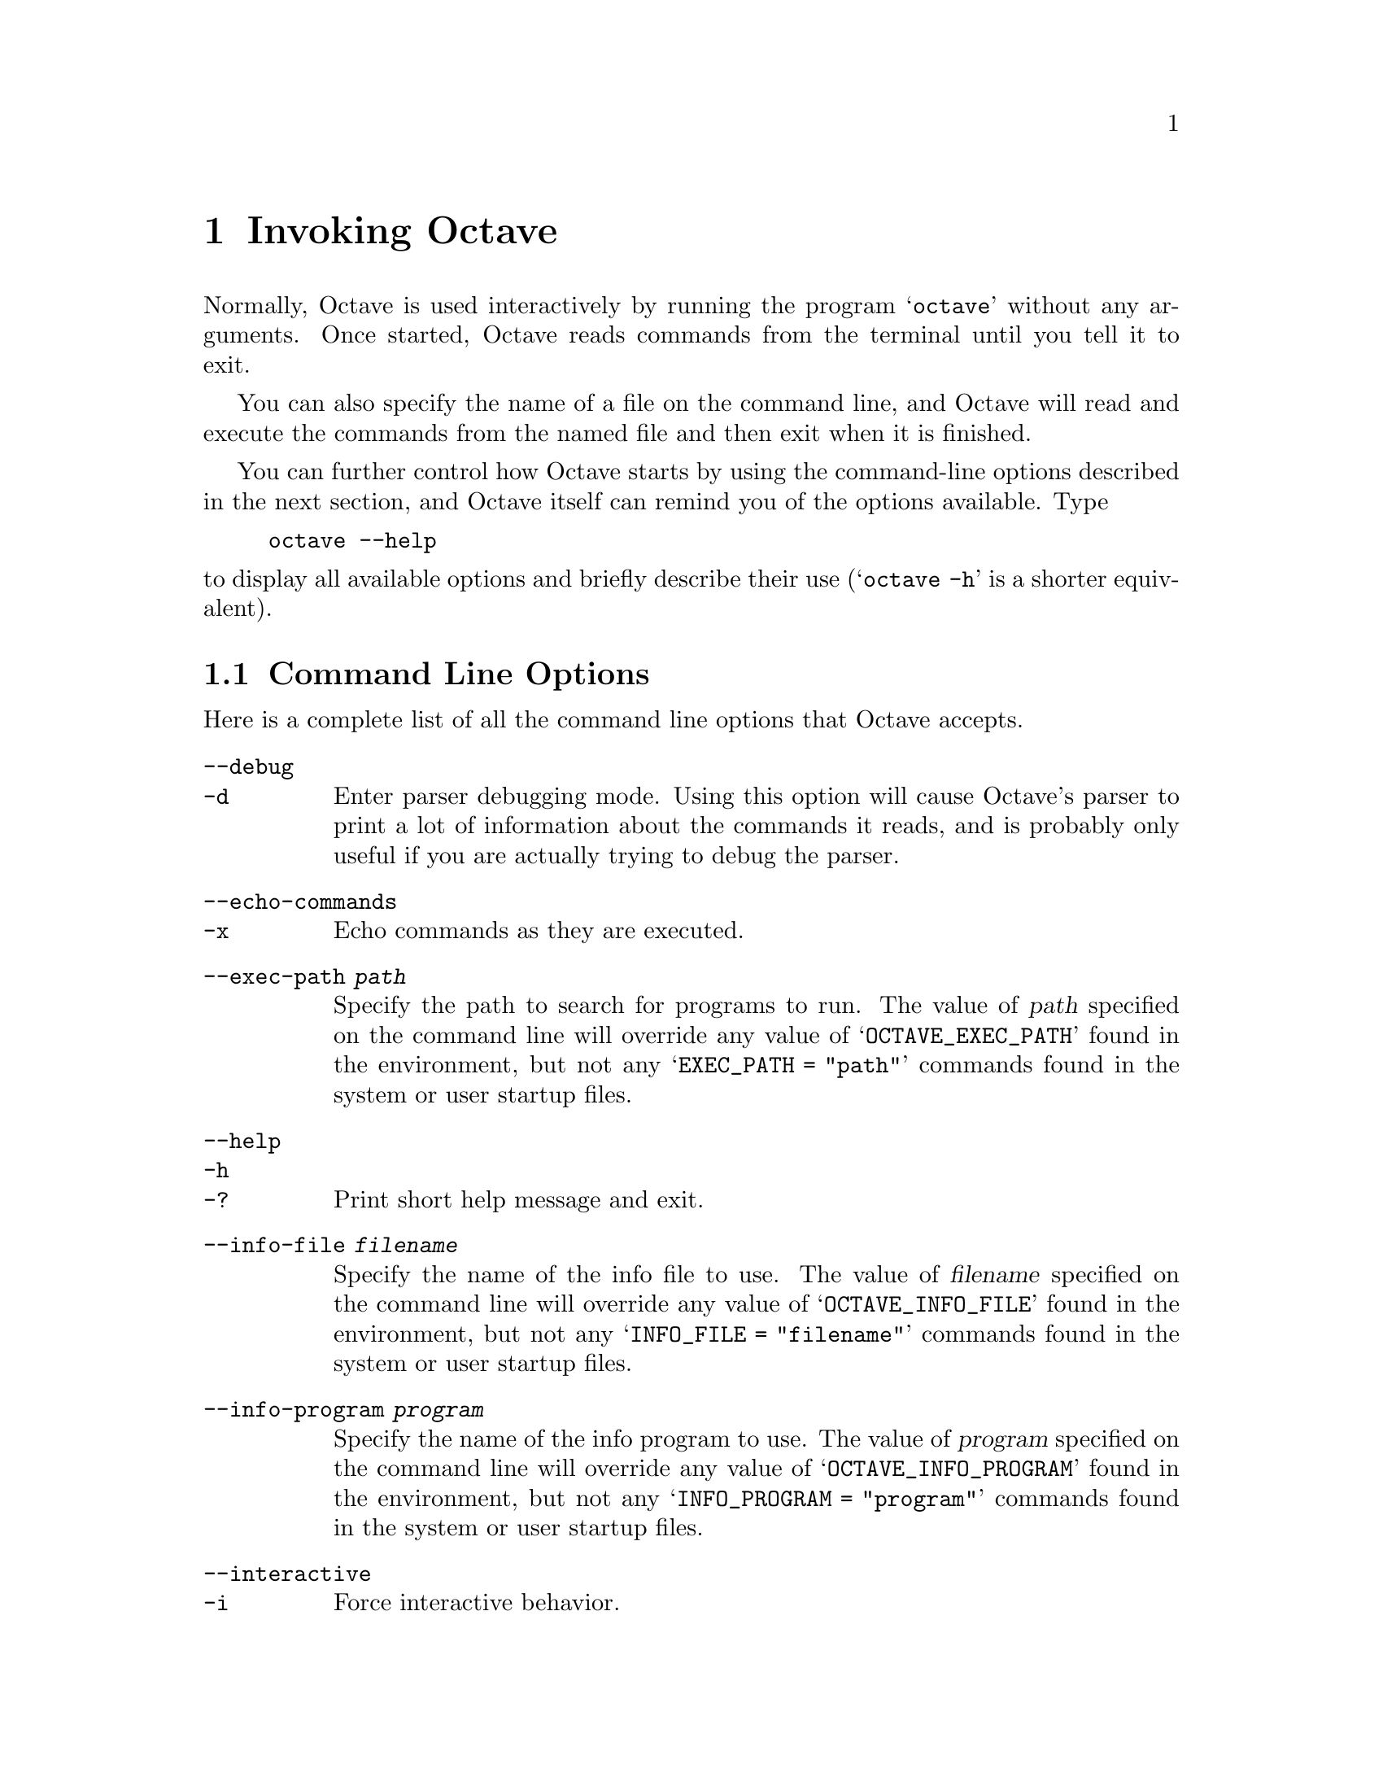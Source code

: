 @c Copyright (C) 1996, 1997 John W. Eaton
@c This is part of the Octave manual.
@c For copying conditions, see the file gpl.texi.

@node Invoking Octave, Getting Started, Introduction, Top
@chapter Invoking Octave

Normally, Octave is used interactively by running the program
@samp{octave} without any arguments.  Once started, Octave reads
commands from the terminal until you tell it to exit.

You can also specify the name of a file on the command line, and Octave
will read and execute the commands from the named file and then exit
when it is finished.

You can further control how Octave starts by using the command-line
options described in the next section, and Octave itself can remind you
of the options available.  Type

@example
octave --help
@end example

@noindent
to display all available options and briefly describe their use
(@samp{octave -h} is a shorter equivalent).

@menu
* Command Line Options::        
* Startup Files::               
@end menu

@node Command Line Options, Startup Files, Invoking Octave, Invoking Octave
@section Command Line Options
@cindex Octave command options
@cindex command options
@cindex options, Octave command

Here is a complete list of all the command line options that Octave
accepts.

@table @code
@item --debug
@itemx -d
@cindex @code{--debug}
@cindex @code{-d}
Enter parser debugging mode.  Using this option will cause Octave's
parser to print a lot of information about the commands it reads, and is
probably only useful if you are actually trying to debug the parser.

@item --echo-commands
@itemx -x
@cindex @code{--echo-commands}
@cindex @code{-x}
Echo commands as they are executed.

@item --exec-path @var{path}
@cindex @code{--exec-path @var{path}}
Specify the path to search for programs to run.  The value of @var{path}
specified on the command line will override any value of
@samp{OCTAVE_EXEC_PATH} found in the environment, but not any 
@samp{EXEC_PATH = "path"} commands found in the system or user startup
files.

@item --help
@itemx -h
@itemx -?
@cindex @code{--help}
@cindex @code{-h}
@cindex @code{-?}
Print short help message and exit.

@item --info-file @var{filename}
@cindex @code{--info-file @var{filename}}
Specify the name of the info file to use.  The value of @var{filename}
specified on the command line will override any value of
@samp{OCTAVE_INFO_FILE} found in the environment, but not any
@samp{INFO_FILE = "filename"} commands found in the system or user
startup files.

@item --info-program @var{program}
@cindex @code{--info-program @var{program}}
Specify the name of the info program to use.  The value of @var{program}
specified on the command line will override any value of
@samp{OCTAVE_INFO_PROGRAM} found in the environment, but not any
@samp{INFO_PROGRAM = "program"} commands found in the system or user
startup files.

@item --interactive
@itemx -i
@cindex @code{--interactive}
@cindex @code{-i}
Force interactive behavior.

@item --no-init-file
@cindex @code{--no-init-file}
Don't read the @file{~/.octaverc} or @file{.octaverc} files.

@item --no-line-editing
@cindex @code{--no-line-editing}
Disable command-line editing and history.

@item --no-site-file
@cindex @code{--no-site-file}
Don't read the site-wide @file{octaverc} file.

@item --norc
@itemx -f
@cindex @code{--norc}
@cindex @code{-f}
Don't read any of the system or user initialization files at startup.
This is equivalent to using both of the options @code{--no-init-file}
and @code{--no-site-file}.

@item --path @var{path}
@itemx -p @var{path}
@cindex @code{--path @var{path}}
@cindex @code{-p @var{path}}
Specify the path to search for function files.  The value of @var{path}
specified on the command line will override any value of
@samp{OCTAVE_PATH} found in the environment, but not any
@samp{LOADPATH = "path"} commands found in the system or user startup
files.

@item --silent
@itemx --quiet
@itemx -q
@cindex @code{--silent}
@cindex @code{--quiet}
@cindex @code{-q}
Don't print message at startup.

@item --traditional
@itemx --braindead
@cindex @code{--traditional}
@cindex @code{--braindead}
Set initial values for user-preference variables to the following
values for compatibility with @sc{Matlab}.

@example
PS1                           = ">> "
PS2                           = ""
beep_on_error                 = 1
default_save_format           = "mat-binary"
define_all_return_values      = 1
do_fortran_indexing           = 1
empty_list_elements_ok        = 1
implicit_str_to_num_ok        = 1
ok_to_lose_imaginary_part     = 1
page_screen_output            = 0
prefer_column_vectors         = 0
prefer_zero_one_indexing      = 1
print_empty_dimensions        = 0
treat_neg_dim_as_zero         = 1
warn_function_name_clash      = 0
whitespace_in_literal_matrix  = "traditional"
@end example

@item --verbose
@itemx -V
@cindex @code{--verbose}
@cindex @code{-V}
Turn on verbose output.

@item --version
@itemx -v
@cindex @code{--version}
@cindex @code{-v}
Print the program version number and exit.

@item @var{file}
Execute commands from @var{file}.
@end table

Octave also includes several built-in variables that contain information
about the command line, including the number of arguments and all of the
options.

@defvr {Built-in Variable} argv
The command line arguments passed to Octave are available in this
variable.  For example, if you invoked Octave using the command

@example
octave --no-line-editing --silent
@end example

@noindent
@code{argv} would be a string vector with the elements
@code{--no-line-editing} and @code{--silent}.

If you write an executable Octave script, @var{argv} will contain the
list of arguments passed to the script.  @pxref{Executable Octave Programs}.
@end defvr

@defvr {Built-in Variable} nargin
At the top level, this variable is defined as the number of command line
arguments that were passed to Octave.
@end defvr

@defvr {Built-in Variable} program_invocation_name
@defvrx {Built-in Variable} program_name
When Octave starts, the value of the built-in variable
@code{program_invocation_name} is automatically set to the name that was
typed at the shell prompt to run Octave, and the value of
@code{program_name} is automatically set to the final component of
@code{program_invocation_name}.  For example, if you typed
@file{@value{OCTAVEHOME}/bin/octave} to start Octave,
@code{program_invocation_name} would have the value
@file{@value{OCTAVEHOME}/bin/octave}, and @code{program_name} would have
the value @code{octave}.

If executing a script from the command line (e.g., @code{octave foo.m}
or using an executable Octave script, the program name is set to the
name of the script.  @xref{Executable Octave Programs} for an example of
how to create an executable Octave script.
@end defvr

Here is an example of using these variables to reproduce Octave's
command line.

@example
printf ("%s", program_name);
for i = 1:nargin
  printf (" %s", argv(i,:));
endfor
printf ("\n");
@end example

@noindent
@xref{Index Expressions} for an explanation of how to properly index
arrays of strings and substrings in Octave.

@node Startup Files,  , Command Line Options, Invoking Octave
@section Startup Files
@cindex initialization
@cindex startup

When Octave starts, it looks for commands to execute from the following
files:

@cindex startup files

@table @code
@item @var{OCTAVE_HOME}/share/octave/site/m/startup/octaverc
Where @var{OCTAVE_HOME} is the directory in which all of Octave is
installed (the default is @file{@value{OCTAVEHOME}}).  This file is
provided so that changes to the default Octave environment can be made
globally for all users at your site for all versions of Octave you have
installed.  Some care should be taken when making changes to this file,
since all users of Octave at your site will be affected.

@item @var{OCTAVE_HOME}/share/octave/@var{VERSION}/m/startup/octaverc
Where @code{OCTAVE_HOME} is the directory in which all of Octave is
installed (the default is @file{@value{OCTAVE_HOME}}), and
@var{VERSION} is the version number of Octave.  This file is provided
so that changes to the default Octave environment can be made globally
for all users for a particular version of Octave.  Some care should be
taken when making changes to this file, since all users of Octave at
your site will be affected.

@item ~/.octaverc
@cindex @code{~/.octaverc}
This file is normally used to make personal changes to the default
Octave environment.

@item .octaverc
@cindex @code{.octaverc}
This file can be used to make changes to the default Octave environment
for a particular project.  Octave searches for this file in the current
directory after it reads @file{~/.octaverc}.  Any use of the @code{cd}
command in the @file{~/.octaverc} file will affect the directory that
Octave searches for the file @file{.octaverc}.

If you start Octave in your home directory, commands from from the file
@file{~/.octaverc} will only be executed once.
@end table

A message will be displayed as each of the startup files is read if you
invoke Octave with the @code{--verbose} option but without the
@code{--silent} option.

Startup files may contain any valid Octave commands, including function
definitions.
